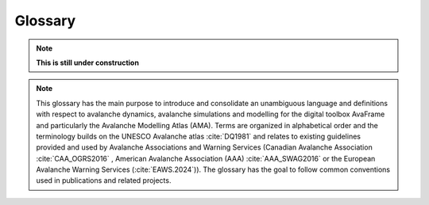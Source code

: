 Glossary
========

.. Note:: **This is still under construction**

.. Note:: This glossary has the main purpose to introduce and consolidate an
   unambiguous language and definitions with respect to avalanche dynamics,
   avalanche simulations and modelling for the digital toolbox AvaFrame and
   particularly the Avalanche Modelling Atlas (AMA). Terms are organized in
   alphabetical order and the terminology builds on the UNESCO Avalanche atlas
   :cite:`DQ1981` and relates to existing guidelines provided and used by
   Avalanche Associations and Warning Services (Canadian Avalanche Association
   :cite:`CAA_OGRS2016` , American Avalanche Association (AAA)
   :cite:`AAA_SWAG2016` or the European Avalanche Warning Services (:cite:`EAWS.2024`)).
   The glossary has the goal to follow common conventions used in publications
   and related projects.

.. glossary::
    :sorted:

    alpha point
        see :term:`runout point`

        The alpha point describes the furthest point of the runout of an avalanche :term:`event` 
        and marks the end of the avalanche deposition.

    alpha angle
        see :term:`runout angle`

        The alpha angle is the angle between the :term:`origin point` and the :term:`runout
        point`. It describes the general inclination between the release of the avalanche to the
        furthest point of the deposition. The alpha angle is based on the :term:`runout length`
        and the altitude difference between the :term:`origin point` and the :term:`runout point`.
        It is an important element in avalanche simulation and modeling (e.g. alpha-beta model,
        FlowPy simulations). The alpha angle is also termed the angle of reach or the :term:`runout angle`.

    beta point
        see :term:`deposition point`

        The boundary between the :term:`transition` and :term:`deposition` zone (start of
        deposition) is often called beta point or :term:`deposition point` and associated
        with a certain slope threshold of the :term:`thalweg`. For major avalanche :term:`path` that may produce
        avalanches of :term:`size` 4-5, the beta point is associated with the 10° Point
        (or beta_10), i.e., the point where the slope angle of the :term:`thalweg`
        decreases below 10°. For avalanche :term:`path` with :term:`event` of avalanche :term:`size`
        1-3, the beta point may accordingly be associated with larger :term:`thalweg`
        slope angles (i.e., up to 30°, see start of :term:`transition`).

    beta angle
        see :term:`travel angle`

        The beta angle describes the general incliniation along the :term:`thalweg` between the 
        :term:`origin point` and the :term:`deposition point`. The corresponding :term:`travel angle` is
        referred to as beta angle. It is an important concept in avalanche modeling and simulation. 
        The travel angle increases with decreasing avalanche :term:`size`.

    coordinate transformation
        Coordinate transformations refer to the operation of changing
        coordinates, e.g. between a fixed, Eularian, global coordinate system
        with east and north orientation, to an avalanche :term:`path` dependent
        coordinate system along the :term:`thalweg`, or even a Langrangian coordinate
        system, moving along particle trajectories.

    projection
        The projection refers to
        the projection of coordinates within a coordinate system, I.e. the
        projection of the :term:`runout point` (as furthest reach of the avalalanche)
        to the :term:`thalweg`. Or projecting a 3D travel length (xyz) to a 2D
        travel length measured only along xy.

    cycle
        An avalanche cycle describes a series of :term:`event` (s) that occur across a region
        over a relatively short time span.

    danger scale
        The avalanche danger scale refers to the avalanche hazard and is an
        inherrent part of avalanche warning.

    dense flow
        Dense flow is a :term:`form of movement` in the :term:`transition` zone of the
        avalanche. Dense flow avalanches (DFA) are flowing along the ground and are rather
        associated to warm flow. Mixed types of movement are often observed,
        combining different flow regimes and their partial or complete
        transitions, e.g. ‘mixed flow and powder avalanches’ or ‘flow avalanche
        with powder component’, towards the evolution of a fluidized layer in
        the avalanche flow.

    depth
        Release, :term:`entrainment`, flow, or deposition depth refers to the extent of
        the avalanche measured in the direction of gravity.

    density
        Release, :term:`entrainment`, flow, or deposition density. Important quantity
        relating mass and volume, influencing impact pressure and particular friction relations.

    entrainment
        Entrainment describes the process of mass intake during the avalanche flow.

    event
        see :term:`scenario`

    scenario
        One or multiple avalanche events or corresponding simulation scenarios
        are associated to a certain avalanche :term:`path` and have distinct criteria
        and characteristics such as avalanche :term:`size`, :term:`release area` (s),
        or :term:`runout area`. These properties are morphologically connected to the 
        different zones (:term:`zone of origin`, :term:`zone of transition`, :term:`zone of deposition`)
        of an avalanche :term:`path` and allow to define other associated properties, such as :term:`alpha angle`
        or :term:`runout length` that are defined in combination with the avalanche :term:`thalweg`.
        Besides observed and documented avalanche events, design events of particular 
        :term:`return period` (s) are of particular interest for engineering applications.

    flow variables
        Flow variables include :term:`thickness`, :term:`velocity`, or :term:`density` and are
        determined by the form of movement. Flow models that are implemented
        usually calculate the spatio-temporal evolution of these variables and
        where the maximum over the whole flow or computational duration, I.e.,
        their peak values are the most used results. The flow variables are
        used to derive other variables such as impact pressure or kinetic
        energy of the flow.

    form of movement
        Is an avalanche criterion in the zone of :term:`transition` and has :term:`powder snow`
        or :term:`dense flow` as characteristics.

    manner of starting
        Is an avalanche criterion in the zone of :term:`origin` and has the possible
        characteristics loose, slab, or gliding.

    terrain classification
        Terrain may be classified according to the Avalanche Terrain Exposure
        Scale (ATES) into simple (low angle or primarily forested terrain with
        some openings that may involve the :term:`deposition` zone of infrequent avalanche
        :term:`path` (s)), challenging (well defined avalanche :term:`path` (s), starting zones, or
        terrain traps), and complex (exposure to multiple overlapping avalanche
        :term:`path` (s), large expanses of steep, open terrain, multiple starting zones,
        and terrain traps below).

    thalweg
        The thalweg is defined as the line representing the main flow direction of all potential avalanche
        events within a specific avalanche :term:`path`. The thalweg is delineated according to the terrain 
        characteristics and is independent of a specific :term:`event`. Technically it is the two
        dimensional terrain representation along the horizontally projected :term:`travel length` and the 
        altitude difference. 

    thickness
        Release, :term:`entrainment`, flow, or deposition thickness refers to the
        extent (distance) of the avalanche measured perpendicular to the slope.

    trajectory length
        Used in com1DFA particle dictionaries, where the trajectory length is computed as the
        distance traveled by a particle from one time step to the next and then accumulated over
        time. Three different trajectory lengths are computed (1) trajectoryLengthXY - computed in the
        x, y plane, (2) trajectoryLengthXYZ - also taking the slope of the topography into account and
        (3) trajectoryLengthXYCor - same as trajectoryLengthXY but corrected for the potential
        angle difference of the slope and the normal.

    travel angle
        The travel angle describes the general inclination between the :term:`origin point` and the current location of interest. 
        It is calculated based on the :term:`travel lenght` and the altitude difference between the :term:`origin point` and the
        point of interest. Important travel angles are the :term:`beta angle` and the :term:`alpha angle`. 

    travel length
        Travel lengths are measured as horizontally projected travel length
        (:math:`s_{XY}`) along the :term:`thalweg`, measured between the current
        location with the uppermost point of the release, :term:`origin point`.
        Alternatively, the surface parallel travel length (:math:`s_{XYZ}`) may be
        defined as the three-dimensional length travelled by the avalanche.

    path
        The avalanche path summarizes the total catchment and is divided into
        different zones (:term:`zone of origin`, :term:`zone of transition`, :term:`zone of deposition`)
        with different criteria and characteristics. An inherent property of the avalanche path is the
        :term:`thalweg` and the associated avalanche :term:`event`.

    powder snow
        Powder snow avalanches (PSA) refer to the :term:`form of movement` in the 
        :term:`zone of transition`, referring to the dust or suspension cloud in avalanches.
        PSA are associated with cold, dry cohesionless snow. Mixed types of
        movement are often observed, combining different flow regimes and their
        transitions, e.g., ‘powder avalanche with flow component’.

    return period
        Return periods are related to return levels describing the :term:`size` or
        magnitude of design or recorded :term:`event` (s) on a respective avalanche :term:`path`.
        The return level is often determined by the run out length of
        historically documented avalanche :term:`event` (s) accompanied with return period
        estimates, which are associated to the occurrence probability.

    release area
        Potential release areas are located in the :term:`zone of origin`. Each documented
        :term:`event` or simulation :term:`scenario` is associated to one or more primary
        and/or secondary release areas, that can further be described by the :term:`manner of starting`.

    runout area
        see :term:`zone of deposition`

    runout angle
        The runout angle, also referred to as :term:`alpha angle`, describes the general inclination of the
        the avalanche event from the :term:`origin point` to the :term:`runout point`.

    runout length
        Runout lengths is intricately linked to the :term:`alpha point`, utilizing the
        :term:`projection` to the :term:`thalweg`. In the same manner as :term:`travel length`, run out lengths
        are measured as horizontally projected lengths along the :term:`thalweg`, from
        the uppermost point of the :term:`release area` (:term:`origin point`) to furthest reach of the runout
        area (:term:`runout point`).

    runout point
        The runout point is also referred to as :term:`alpha point`. It describes the furthest point of the runout,
        and marks the outer most end of the avalanche deposit. The runout may refer to visible deposition
        (associated to dense flow), damages or the impacted and affected area (associated to air
        blast or :term:`powder snow`) in the zone of :term:`deposition` and is usually defined
        via flow :term:`thickness`, velocity, kinetic energy or impact pressure thresholds.

    destructive size
        The destructive size refers to the magnitude or intensity of an :term:`event`, according to the EAWS size classification, which is closely
        related to the CAA destructive size. Thereby the size refers to the destructive potential, :term:`runout length`,  volumn or mass 
        of each avalanche event. 

    relative size
        The relative size refers to the size of an avalanche in relation to the :term:`thalweg`. The classification scheme was developed 
        by the AAA and relys on the horizontal extent, vertical depth of the fracture, volumn and mass of the deposited snow as well as the
        runout length of the avalanche event. Thereby the largest possible event along a :term:`thalweg` is classified with R5.

    Dmax
        Dmax is the size of the maximum potential avalanche event size in an infinite time series of avalanches 
        within the terrain of a given avalanche path. This maximum potential avalanche event corresponds with the 
        relative size R5 (major or maximum, relative to path) of the relative avalanche size classification 
        (American Avalanche Association, 2016). Therefore Dmax is defined accordingly to the destructive size
        (accoridng to the avalanche size classifications of the Canadian Avalanche Association and the European
        Avalanche Warning Services) of the R5 event. 
        

    velocity
        Flow velocities are usually measured in a surface parallel direction.
        Alternatively approach velocities are measured along the line of sight.

    wet snow
        A wet snow avalanche (WSA) implies the presence of liquid water within
        the avalanche and is usually associated to :term:`dense flow` type of movement
        in the :term:`transition` zone of the avalanche.

    origin point
        see also :term:`zone of origin`

        The origin point describes the highest possible release point along a :term:`thalweg` within the terrain.

    zone of origin
        The zone of origin delineates the area, in which typical :term:`release area` (s) are located, and an avalanche's
        appearance is characterized by the :term:`manner of starting`. The uppermost
        possible point is referred to as :term:`origin point`.

    transition point
        see also :term:`zone of transition`

        The transition point describes the transition between the zone of origin and the zone of transition.
        It marks the lowest point of the release area. It is generally assumed that the transition occurs at
        a slope angle of approximately 30°.

    zone of transition
        The zone of transition is the area between :term:`zone of origin` and
        :term:`zone of deposition` along the :term:`thalweg`. The :term:`form
        of movement` is linked to the :term:`flow variables`. The start of
        transition links the :term:`zone of origin` and transition and is usually
        associated with a slope inclination of about 28-30°.

    deposition point
        see also :term:`zone of deposition`

        The deposition point describes the point along the thalweg where an avalanche event starts to decelerates
        due to increased friction and terrain characteristics. The point of deposition marks the end of the travel
        track and the beginning of the deposition area. It is located between the :term:`zone of transit` and the 
        :term:`zone of deposition`. It is also known as the :term:`beta point`.

    zone of deposition
        The zone of deposition is where the :term:`runout area` of the avalanche is located and where the
        avalanche stops due to frictional energy dissipation. Whithin this zone the avalanche deposit is to be found.
        The boundary with the :term:`zone of transition` is often called :term:`beta point`.
